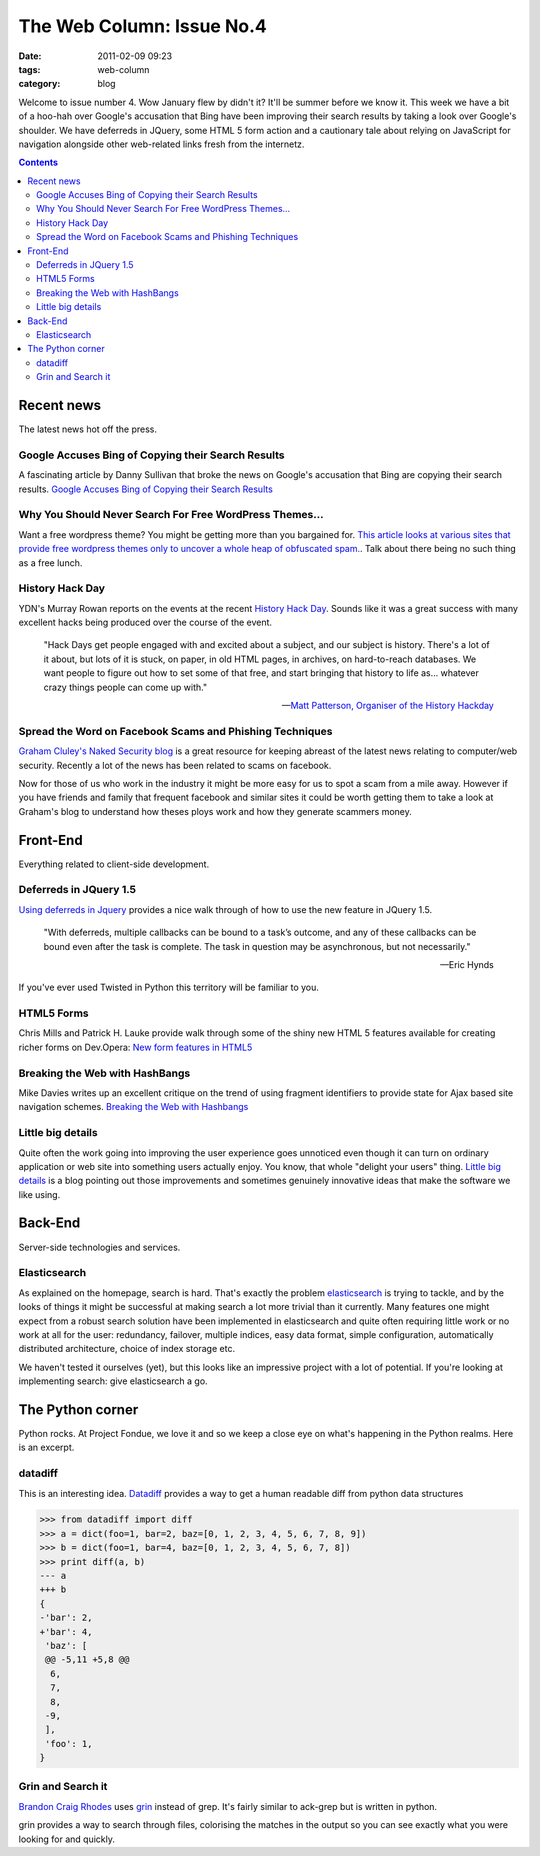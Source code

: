 The Web Column: Issue No.4
##########################
:date: 2011-02-09 09:23
:tags: web-column
:category: blog


Welcome to issue number 4. Wow January flew by didn't it? It'll be summer before we know it. This week we have a bit of a hoo-hah over Google's accusation that Bing have been improving their search results by taking a look over Google's shoulder. We have deferreds in JQuery, some HTML 5 form action and a cautionary tale about relying on JavaScript for navigation alongside other web-related links fresh from the internetz.

.. contents::
   :class: rc

Recent news
===========

The latest news hot off the press.


Google Accuses Bing of Copying their Search Results
---------------------------------------------------

A fascinating article by Danny Sullivan that broke the news on Google's accusation that Bing are copying their search results.
`Google Accuses Bing of Copying their Search Results <http://searchengineland.com/google-bing-is-cheating-copying-our-search-results-62914>`_


Why You Should Never Search For Free WordPress Themes...
--------------------------------------------------------

Want a free wordpress theme? You might be getting more than you bargained for.  `This article looks at various sites that provide free wordpress themes only to uncover a whole heap of obfuscated spam. <http://wpmu.org/why-you-should-never-search-for-free-wordpress-themes-in-google-or-anywhere-else/>`_. Talk about there being no such thing as a free lunch.


History Hack Day
-----------------

YDN's Murray Rowan reports on the events at the recent `History Hack Day <http://developer.yahoo.com/blogs/ydn/posts/2011/01/history-hack-day-it-was-therefore-it-now-isnt/>`_. Sounds like it was a great success with many excellent hacks being produced over the course of the event.

    "Hack Days get people engaged with and excited about a subject, and our subject is history. There's a lot of it about, but lots of it is stuck, on paper, in old HTML pages, in archives, on hard-to-reach databases. We want people to figure out how to set some of that free, and start bringing that history to life as... whatever crazy things people can come up with."
    
    -- `Matt Patterson, Organiser of the History Hackday <http://historyhackday.org/>`_


Spread the Word on Facebook Scams and Phishing Techniques
---------------------------------------------------------

`Graham Cluley's Naked Security blog <http://nakedsecurity.sophos.com/>`_ is a great resource for keeping abreast of the latest news relating to computer/web security. Recently a lot of the news has been related to scams on facebook. 

Now for those of us who work in the industry it might be more easy for us to spot a scam from a mile away. However if you have friends and family that frequent facebook and similar sites it could be worth getting them to take a look at Graham's blog to understand how theses ploys work and how they generate scammers money.



Front-End
=========

Everything related to client-side development.


Deferreds in JQuery 1.5
------------------------

`Using deferreds in Jquery <http://www.erichynds.com/jquery/using-deferreds-in-jquery/>`_ provides a nice walk through of how to use the new feature in JQuery 1.5. 

    "With deferreds, multiple callbacks can be bound to a task’s outcome, and any of these callbacks can be bound even after the task is complete. 
    The task in question may be asynchronous, but not necessarily."

    -- Eric Hynds

If you've ever used Twisted in Python this territory will be familiar to you.


HTML5 Forms
-----------

Chris Mills and Patrick H. Lauke provide walk through some of the shiny new HTML 5 features available for creating richer forms on Dev.Opera: `New form features in HTML5 <http://dev.opera.com/articles/view/new-form-features-in-html5/>`_


Breaking the Web with HashBangs
-------------------------------

Mike Davies writes up an excellent critique on the trend of using fragment identifiers to provide state for Ajax based site navigation schemes. `Breaking the Web with Hashbangs <http://isolani.co.uk/blog/javascript/BreakingTheWebWithHashBangs>`_


Little big details
------------------

Quite often the work going into improving the user experience goes unnoticed even though it can turn on ordinary application or web site into something users actually enjoy. You know, that whole "delight your users" thing.
`Little big details <http://littlebigdetails.com>`_ is a blog pointing out those improvements and sometimes genuinely innovative ideas that make the software we like using.



Back-End
========

Server-side technologies and services.


Elasticsearch
-------------

As explained on the homepage, search is hard. That's exactly the problem `elasticsearch <http://www.elasticsearch.org>`_ is trying to tackle, and by the looks of things it might be successful at making search a lot more trivial than it currently. Many features one might expect from a robust search solution have been implemented in elasticsearch and quite often requiring little work or no work at all for the user: redundancy, failover, multiple indices, easy data format, simple configuration, automatically distributed architecture, choice of index storage etc.

We haven't tested it ourselves (yet), but this looks like an impressive project with a lot of potential. If you're looking at implementing search: give elasticsearch a go.




The Python corner
=================

Python rocks. At Project Fondue, we love it and so we keep a close eye on what's happening in the Python realms. Here is an excerpt.

datadiff
--------

This is an interesting idea. `Datadiff <http://pypi.python.org/pypi/datadiff>`_ provides a way to get a human readable diff from python data structures

.. sourcecode:: python

    >>> from datadiff import diff
    >>> a = dict(foo=1, bar=2, baz=[0, 1, 2, 3, 4, 5, 6, 7, 8, 9])
    >>> b = dict(foo=1, bar=4, baz=[0, 1, 2, 3, 4, 5, 6, 7, 8])
    >>> print diff(a, b)
    --- a
    +++ b
    {
    -'bar': 2,
    +'bar': 4,
     'baz': [
     @@ -5,11 +5,8 @@
      6,
      7,
      8,
     -9,
     ],
     'foo': 1,
    }

Grin and Search it
-------------------

`Brandon Craig Rhodes <http://rhodesmill.org/brandon/2011/grin-and-search-it/>`_ uses `grin <http://pypi.python.org/pypi/grin>`_ instead of grep. It's fairly similar to ack-grep but is written in python.

grin provides a way to search through files, colorising the matches in the output so you can see exactly what you were looking for and quickly.



